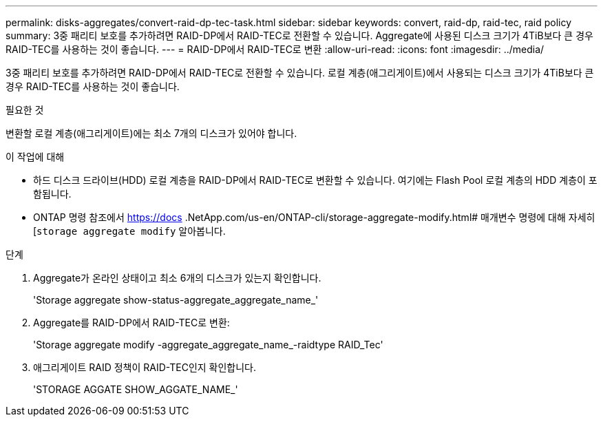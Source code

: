 ---
permalink: disks-aggregates/convert-raid-dp-tec-task.html 
sidebar: sidebar 
keywords: convert, raid-dp, raid-tec, raid policy 
summary: 3중 패리티 보호를 추가하려면 RAID-DP에서 RAID-TEC로 전환할 수 있습니다. Aggregate에 사용된 디스크 크기가 4TiB보다 큰 경우 RAID-TEC를 사용하는 것이 좋습니다. 
---
= RAID-DP에서 RAID-TEC로 변환
:allow-uri-read: 
:icons: font
:imagesdir: ../media/


[role="lead"]
3중 패리티 보호를 추가하려면 RAID-DP에서 RAID-TEC로 전환할 수 있습니다. 로컬 계층(애그리게이트)에서 사용되는 디스크 크기가 4TiB보다 큰 경우 RAID-TEC를 사용하는 것이 좋습니다.

.필요한 것
변환할 로컬 계층(애그리게이트)에는 최소 7개의 디스크가 있어야 합니다.

.이 작업에 대해
* 하드 디스크 드라이브(HDD) 로컬 계층을 RAID-DP에서 RAID-TEC로 변환할 수 있습니다. 여기에는 Flash Pool 로컬 계층의 HDD 계층이 포함됩니다.
* ONTAP 명령 참조에서 https://docs .NetApp.com/us-en/ONTAP-cli/storage-aggregate-modify.html# 매개변수 명령에 대해 자세히[`storage aggregate modify` 알아봅니다.


.단계
. Aggregate가 온라인 상태이고 최소 6개의 디스크가 있는지 확인합니다.
+
'Storage aggregate show-status-aggregate_aggregate_name_'

. Aggregate를 RAID-DP에서 RAID-TEC로 변환:
+
'Storage aggregate modify -aggregate_aggregate_name_-raidtype RAID_Tec'

. 애그리게이트 RAID 정책이 RAID-TEC인지 확인합니다.
+
'STORAGE AGGATE SHOW_AGGATE_NAME_'


